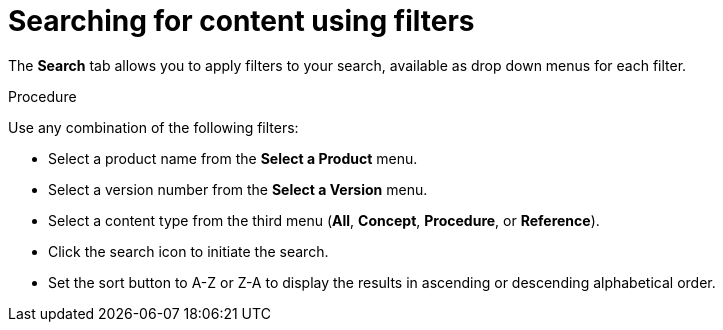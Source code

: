 [id='search-filters_{context}']

= Searching for content using filters

[role="_abstract"]
The *Search* tab allows you to apply filters to your search, available as drop down menus for each filter.

.Procedure

Use any combination of the following filters:

* Select a product name from the *Select a Product* menu.
* Select a version number from the *Select a Version* menu.
* Select a content type from the third menu (*All*, *Concept*, *Procedure*, or *Reference*).
* Click the search icon to initiate the search.
* Set the sort button to A-Z or Z-A to display the results in ascending or descending alphabetical order.
